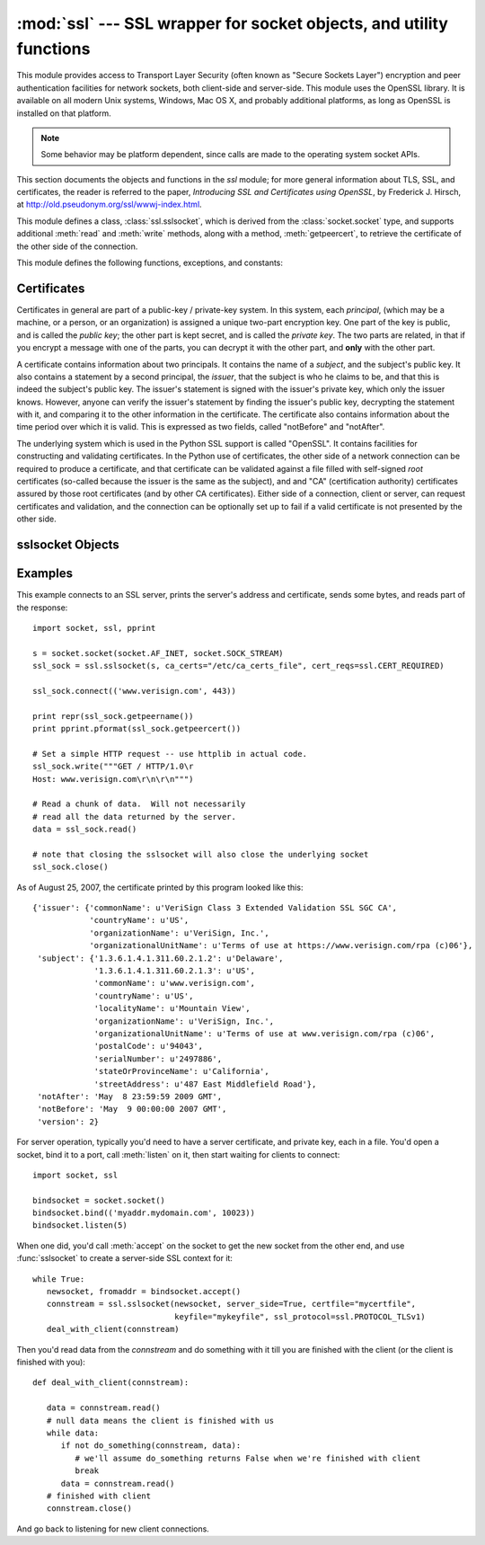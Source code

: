 
:mod:`ssl` --- SSL wrapper for socket objects, and utility functions
====================================================================

.. module:: ssl
   :synopsis: SSL wrapper for socket objects, and utility functions

.. versionadded:: 2.6


This module provides access to Transport Layer Security (often known
as "Secure Sockets Layer") encryption and peer authentication
facilities for network sockets, both client-side and server-side.
This module uses the OpenSSL library. It is available on all modern
Unix systems, Windows, Mac OS X, and probably additional
platforms, as long as OpenSSL is installed on that platform.

.. note::

   Some behavior may be platform dependent, since calls are made to the operating
   system socket APIs.

This section documents the objects and functions in the `ssl` module;
for more general information about TLS, SSL, and certificates, the
reader is referred to the paper, *Introducing SSL and Certificates using OpenSSL*, by Frederick J. Hirsch, at
http://old.pseudonym.org/ssl/wwwj-index.html.

This module defines a class, :class:`ssl.sslsocket`, which is
derived from the :class:`socket.socket` type, and supports additional
:meth:`read` and :meth:`write` methods, along with a method, :meth:`getpeercert`,
to retrieve the certificate of the other side of the connection.

This module defines the following functions, exceptions, and constants:

.. function:: cert_time_to_seconds(timestring)

   Returns a floating-point value containing a normal seconds-after-the-epoch time
   value, given the time-string representing the "notBefore" or "notAfter" date
   from a certificate.

   Here's an example::

     >>> import ssl
     >>> ssl.cert_time_to_seconds("May  9 00:00:00 2007 GMT")
     1178694000.0
     >>> import time
     >>> time.ctime(ssl.cert_time_to_seconds("May  9 00:00:00 2007 GMT"))
     'Wed May  9 00:00:00 2007'
     >>> 

.. exception:: sslerror

   Raised to signal an error from the underlying SSL implementation.  This 
   signifies some problem in the higher-level
   encryption and authentication layer that's superimposed on the underlying
   network connection.

.. data:: CERT_NONE

   Value to pass to the `cert_reqs` parameter to :func:`sslobject`
   when no certificates will be required or validated from the other
   side of the socket connection.

.. data:: CERT_OPTIONAL

   Value to pass to the `cert_reqs` parameter to :func:`sslobject`
   when no certificates will be required from the other side of the
   socket connection, but if they are provided, will be validated.
   Note that use of this setting requires a valid certificate
   validation file also be passed as a value of the `ca_certs`
   parameter.

.. data:: CERT_REQUIRED

   Value to pass to the `cert_reqs` parameter to :func:`sslobject`
   when certificates will be required from the other side of the
   socket connection.  Note that use of this setting requires a valid certificate
   validation file also be passed as a value of the `ca_certs`
   parameter.

.. data:: PROTOCOL_SSLv2

   Selects SSL version 2 as the channel encryption protocol.

.. data:: PROTOCOL_SSLv23

   Selects SSL version 2 or 3 as the channel encryption protocol.  This is a setting to use for maximum compatibility
   with the other end of an SSL connection, but it may cause the specific ciphers chosen for the encryption to be
   of fairly low quality.

.. data:: PROTOCOL_SSLv3

   Selects SSL version 3 as the channel encryption protocol.

.. data:: PROTOCOL_TLSv1

   Selects SSL version 2 as the channel encryption protocol.  This is
   the most modern version, and probably the best choice for maximum
   protection, if both sides can speak it.


Certificates
------------

Certificates in general are part of a public-key / private-key system.  In this system, each `principal`,
(which may be a machine, or a person, or an organization) is assigned a unique two-part encryption key.
One part of the key is public, and is called the *public key*; the other part is kept secret, and is called
the *private key*.  The two parts are related, in that if you encrypt a message with one of the parts, you can
decrypt it with the other part, and **only** with the other part.

A certificate contains information about two principals.  It contains
the name of a *subject*, and the subject's public key.  It also
contains a statement by a second principal, the *issuer*, that the
subject is who he claims to be, and that this is indeed the subject's
public key.  The issuer's statement is signed with the issuer's
private key, which only the issuer knows.  However, anyone can verify
the issuer's statement by finding the issuer's public key, decrypting
the statement with it, and comparing it to the other information in
the certificate.  The certificate also contains information about the
time period over which it is valid.  This is expressed as two fields,
called "notBefore" and "notAfter".

The underlying system which is used in the Python SSL support is
called "OpenSSL".  It contains facilities for constructing and
validating certificates.  In the Python use of certificates, the other
side of a network connection can be required to produce a certificate,
and that certificate can be validated against a file filled with
self-signed *root* certificates (so-called because the issuer is the
same as the subject), and and "CA" (certification authority)
certificates assured by those root certificates (and by other CA
certificates).  Either side of a connection, client or server, can
request certificates and validation, and the connection can be optionally
set up to fail if a valid certificate is not presented by the other side.


sslsocket Objects
-----------------

.. class:: sslsocket(sock [, keyfile=None, certfile=None, server_side=False, cert_reqs=CERT_NONE, ssl_version=PROTOCOL_SSLv23, ca_certs=None])

   Takes an instance *sock* of :class:`socket.socket`, and returns an instance of a subtype
   of :class:`socket.socket` which wraps the underlying socket in an SSL context.
   For client-side sockets, the context construction is lazy; if the underlying socket isn't
   connected yet, the context construction will be performed after :meth:`connect` is called
   on the socket.

   The `keyfile` and `certfile` parameters specify optional files which contain a certificate
   to be used to identify the local side of the connection.  Often the private key is stored
   in the same file as the certificate; in this case, only the `certfile` parameter need be
   passed.  If the private key is stored in a separate file, both parameters must be used.

   The parameter `server_side` is a boolean which identifies whether server-side or client-side
   behavior is desired from this socket.

   The parameter `cert_reqs` specifies whether a certificate is
   required from the other side of the connection, and whether it will
   be validated if provided.  It must be one of the three values
   :const:`CERT_NONE` (certificates ignored), :const:`CERT_OPTIONAL` (not required,
   but validated if provided), or :const:`CERT_REQUIRED` (required and
   validated).  If the value of this parameter is not :const:`CERT_NONE`, then
   the `ca_certs` parameter must point to a file of CA certificates.

   The parameter `ssl_version` specifies which version of the SSL protocol to use.  Typically,
   the server specifies this, and a client connecting to it must use the same protocol.  An
   SSL server using :const:`PROTOCOL_SSLv23` can understand a client connecting via SSL2, SSL3, or TLS1,
   but a client using :const:`PROTOCOL_SSLv23` can only connect to an SSL2 server.

   The `ca_certs` file contains a set of concatenated "certification authority" certificates,
   which are used to validate certificates passed from the other end of the connection.
   This file
   contains the certificates in PEM format (IETF RFC 1422) where each certificate is
   encoded in base64 encoding and surrounded with a header and footer::

      -----BEGIN CERTIFICATE-----
      ... (CA certificate in base64 encoding) ...
      -----END CERTIFICATE-----

   The various certificates in the file are just concatenated together::

      -----BEGIN CERTIFICATE-----
      ... (CA certificate in base64 encoding) ...
      -----END CERTIFICATE-----
      -----BEGIN CERTIFICATE-----
      ... (a second CA certificate in base64 encoding) ...
      -----END CERTIFICATE-----
      -----BEGIN CERTIFICATE-----
      ... (a root certificate in base64 encoding) ...
      -----END CERTIFICATE-----

   Some "standard" root certificates are available at
   http://www.thawte.com/roots/  (for Thawte roots) and
   http://www.verisign.com/support/roots.html  (for Verisign roots).

.. method:: sslsocket.read([nbytes])

   Reads up to `nbytes` bytes from the SSL-encrypted channel and returns them.

.. method:: sslsocket.write(data)

   Writes the `data` to the other side of the connection, using the SSL channel to encrypt.  Returns the number
   of bytes written.

.. method:: sslsocket.getpeercert()

   If there is no certificate for the peer on the other end of the connection, returns `None`.
   If a certificate was received from the peer, but not validated, returns an empty `dict` instance.
   If a certificate was received and validated, returns a `dict` instance with the fields
   `subject` (the principal for which the certificate was issued), `issuer` (the signer of
   the certificate), `notBefore` (the time before which the certificate should not be trusted),
   and `notAfter` (the time after which the certificate should not be trusted) filled in.

   The "subject" and "issuer" fields are themselves dictionaries containing the fields given
   in the certificate's data structure for each principal::

      {'issuer': {'commonName': u'somemachine.python.org',
                  'countryName': u'US',
                  'localityName': u'Wilmington',
                  'organizationName': u'Python Software Foundation',
                  'organizationalUnitName': u'SSL',
                  'stateOrProvinceName': u'Delaware'},
       'subject': {'commonName': u'somemachine.python.org',
                   'countryName': u'US',
                   'localityName': u'Wilmington',
                   'organizationName': u'Python Software Foundation',
                   'organizationalUnitName': u'SSL',
                   'stateOrProvinceName': u'Delaware'},
       'notAfter': 'Sep  4 21:54:26 2007 GMT',
       'notBefore': 'Aug 25 21:54:26 2007 GMT',
       'version': 2}

   This certificate is said to be *self-signed*, because the subject
   and issuer are the same entity.  The *version* field refers the the X509 version
   that's used for the certificate.

Examples
--------

This example connects to an SSL server, prints the server's address and certificate,
sends some bytes, and reads part of the response::

   import socket, ssl, pprint

   s = socket.socket(socket.AF_INET, socket.SOCK_STREAM)
   ssl_sock = ssl.sslsocket(s, ca_certs="/etc/ca_certs_file", cert_reqs=ssl.CERT_REQUIRED)

   ssl_sock.connect(('www.verisign.com', 443))

   print repr(ssl_sock.getpeername())
   print pprint.pformat(ssl_sock.getpeercert())

   # Set a simple HTTP request -- use httplib in actual code.
   ssl_sock.write("""GET / HTTP/1.0\r
   Host: www.verisign.com\r\n\r\n""")

   # Read a chunk of data.  Will not necessarily
   # read all the data returned by the server.
   data = ssl_sock.read()

   # note that closing the sslsocket will also close the underlying socket
   ssl_sock.close()

As of August 25, 2007, the certificate printed by this program
looked like this::

   {'issuer': {'commonName': u'VeriSign Class 3 Extended Validation SSL SGC CA',
               'countryName': u'US',
               'organizationName': u'VeriSign, Inc.',
               'organizationalUnitName': u'Terms of use at https://www.verisign.com/rpa (c)06'},
    'subject': {'1.3.6.1.4.1.311.60.2.1.2': u'Delaware',
                '1.3.6.1.4.1.311.60.2.1.3': u'US',
                'commonName': u'www.verisign.com',
                'countryName': u'US',
                'localityName': u'Mountain View',
                'organizationName': u'VeriSign, Inc.',
                'organizationalUnitName': u'Terms of use at www.verisign.com/rpa (c)06',
                'postalCode': u'94043',
                'serialNumber': u'2497886',
                'stateOrProvinceName': u'California',
                'streetAddress': u'487 East Middlefield Road'},
    'notAfter': 'May  8 23:59:59 2009 GMT',
    'notBefore': 'May  9 00:00:00 2007 GMT',
    'version': 2}

For server operation, typically you'd need to have a server certificate, and private key, each in a file.
You'd open a socket, bind it to a port, call :meth:`listen` on it, then start waiting for clients
to connect::

   import socket, ssl

   bindsocket = socket.socket()
   bindsocket.bind(('myaddr.mydomain.com', 10023))
   bindsocket.listen(5)

When one did, you'd call :meth:`accept` on the socket to get the new socket from the other
end, and use :func:`sslsocket` to create a server-side SSL context for it::

   while True:
      newsocket, fromaddr = bindsocket.accept()
      connstream = ssl.sslsocket(newsocket, server_side=True, certfile="mycertfile",
                                 keyfile="mykeyfile", ssl_protocol=ssl.PROTOCOL_TLSv1)
      deal_with_client(connstream)

Then you'd read data from the `connstream` and do something with it till you are finished with the client (or the client is finished with you)::

   def deal_with_client(connstream):

      data = connstream.read()
      # null data means the client is finished with us
      while data:
         if not do_something(connstream, data):
            # we'll assume do_something returns False when we're finished with client
            break
         data = connstream.read()
      # finished with client
      connstream.close()

And go back to listening for new client connections.

           
